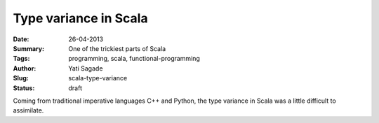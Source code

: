 Type variance in Scala
===========================
:Date: 26-04-2013
:Summary: One of the trickiest parts of Scala 
:Tags: programming, scala, functional-programming
:Author: Yati Sagade
:Slug: scala-type-variance
:Status: draft

Coming from traditional imperative languages C++ and Python, the type variance
in Scala was a little difficult to assimilate. 
